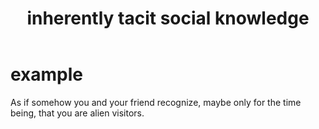 :PROPERTIES:
:ID:       e5146f0b-4cf4-4684-aeb3-cd218fa5ac86
:END:
#+title: inherently tacit social knowledge
* example
  As if somehow you and your friend recognize,
  maybe only for the time being,
  that you are alien visitors.
